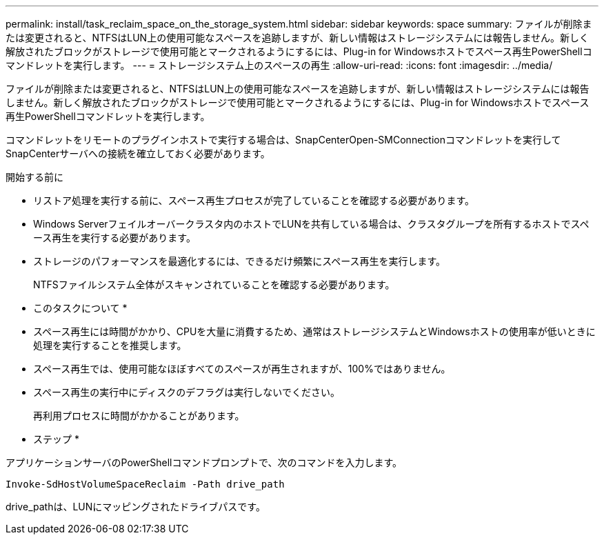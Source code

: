 ---
permalink: install/task_reclaim_space_on_the_storage_system.html 
sidebar: sidebar 
keywords: space 
summary: ファイルが削除または変更されると、NTFSはLUN上の使用可能なスペースを追跡しますが、新しい情報はストレージシステムには報告しません。新しく解放されたブロックがストレージで使用可能とマークされるようにするには、Plug-in for Windowsホストでスペース再生PowerShellコマンドレットを実行します。 
---
= ストレージシステム上のスペースの再生
:allow-uri-read: 
:icons: font
:imagesdir: ../media/


[role="lead"]
ファイルが削除または変更されると、NTFSはLUN上の使用可能なスペースを追跡しますが、新しい情報はストレージシステムには報告しません。新しく解放されたブロックがストレージで使用可能とマークされるようにするには、Plug-in for Windowsホストでスペース再生PowerShellコマンドレットを実行します。

コマンドレットをリモートのプラグインホストで実行する場合は、SnapCenterOpen-SMConnectionコマンドレットを実行してSnapCenterサーバへの接続を確立しておく必要があります。

.開始する前に
* リストア処理を実行する前に、スペース再生プロセスが完了していることを確認する必要があります。
* Windows Serverフェイルオーバークラスタ内のホストでLUNを共有している場合は、クラスタグループを所有するホストでスペース再生を実行する必要があります。
* ストレージのパフォーマンスを最適化するには、できるだけ頻繁にスペース再生を実行します。
+
NTFSファイルシステム全体がスキャンされていることを確認する必要があります。



* このタスクについて *

* スペース再生には時間がかかり、CPUを大量に消費するため、通常はストレージシステムとWindowsホストの使用率が低いときに処理を実行することを推奨します。
* スペース再生では、使用可能なほぼすべてのスペースが再生されますが、100%ではありません。
* スペース再生の実行中にディスクのデフラグは実行しないでください。
+
再利用プロセスに時間がかかることがあります。



* ステップ *

アプリケーションサーバのPowerShellコマンドプロンプトで、次のコマンドを入力します。

`Invoke-SdHostVolumeSpaceReclaim -Path drive_path`

drive_pathは、LUNにマッピングされたドライブパスです。
